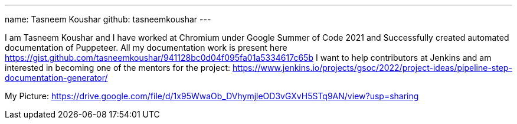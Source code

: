 ---
name: Tasneem Koushar
github: tasneemkoushar
---

I am Tasneem Koushar and I have worked at Chromium under Google Summer of Code 2021 and Successfully created automated documentation of Puppeteer. 
All my documentation work is present here https://gist.github.com/tasneemkoushar/941128bc0d04f095fa01a5334617c65b
I want to help contributors at Jenkins and am interested in becoming one of the mentors for the project: https://www.jenkins.io/projects/gsoc/2022/project-ideas/pipeline-step-documentation-generator/

My Picture:  
https://drive.google.com/file/d/1x95WwaOb_DVhymjleOD3vGXvH5STq9AN/view?usp=sharing
